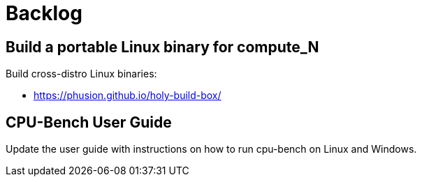 = Backlog

== Build a portable Linux binary for compute_N

Build cross-distro Linux binaries:

* https://phusion.github.io/holy-build-box/

== CPU-Bench User Guide

Update the user guide with instructions on how to run cpu-bench on Linux and Windows.
